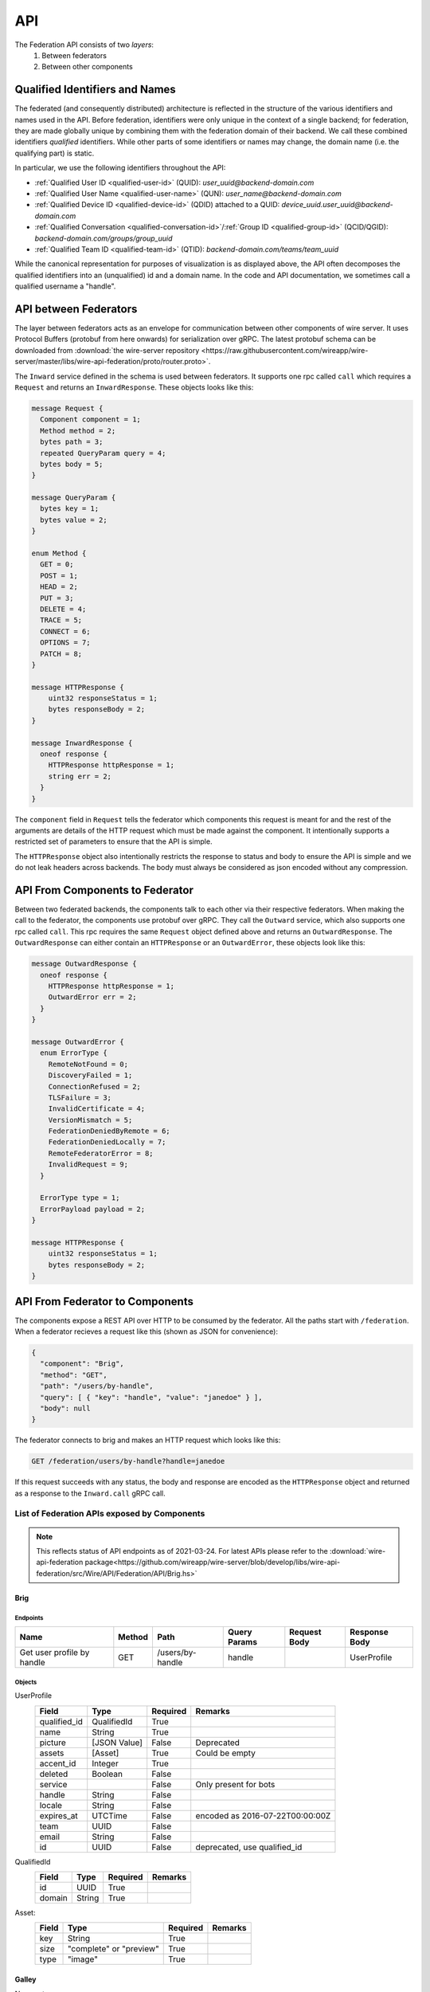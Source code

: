 .. _federation-api:

API
====

The Federation API consists of two *layers*:
  1. Between federators
  2. Between other components


Qualified Identifiers and Names
-------------------------------

The federated (and consequently distributed) architecture is reflected in the
structure of the various identifiers and names used in the API. Before
federation, identifiers were only unique in the context of a single backend; for
federation, they are made globally unique by combining them with the federation
domain of their backend. We call these combined identifiers *qualified*
identifiers. While other parts of some identifiers or names may change, the
domain name (i.e. the qualifying part) is static.

In particular, we use the following identifiers throughout the API:

* :ref:`Qualified User ID <qualified-user-id>` (QUID): `user_uuid@backend-domain.com`
* :ref:`Qualified User Name <qualified-user-name>` (QUN): `user_name@backend-domain.com`
* :ref:`Qualified Device ID <qualified-device-id>` (QDID) attached to a QUID: `device_uuid.user_uuid@backend-domain.com`
* :ref:`Qualified Conversation <qualified-conversation-id>`/:ref:`Group ID <qualified-group-id>` (QCID/QGID): `backend-domain.com/groups/group_uuid`
* :ref:`Qualified Team ID <qualified-team-id>` (QTID): `backend-domain.com/teams/team_uuid`

While the canonical representation for purposes of visualization is as displayed
above, the API often decomposes the qualified identifiers into an (unqualified)
id and a domain name. In the code and API documentation, we sometimes call a
qualified username a "handle".


API between Federators
-----------------------

The layer between federators acts as an envelope for communication between other
components of wire server. It uses Protocol Buffers (protobuf from here onwards)
for serialization over gRPC. The latest protobuf schema can be downloaded from
:download:`the wire-server repository
<https://raw.githubusercontent.com/wireapp/wire-server/master/libs/wire-api-federation/proto/router.proto>`.

The ``Inward`` service defined in the schema is used between federators. It
supports one rpc called ``call`` which requires a ``Request`` and returns an
``InwardResponse``. These objects looks like this:


.. code-block:: protobuf

    message Request {
      Component component = 1;
      Method method = 2;
      bytes path = 3;
      repeated QueryParam query = 4;
      bytes body = 5;
    }

    message QueryParam {
      bytes key = 1;
      bytes value = 2;
    }

    enum Method {
      GET = 0;
      POST = 1;
      HEAD = 2;
      PUT = 3;
      DELETE = 4;
      TRACE = 5;
      CONNECT = 6;
      OPTIONS = 7;
      PATCH = 8;
    }

    message HTTPResponse {
        uint32 responseStatus = 1;
        bytes responseBody = 2;
    }

    message InwardResponse {
      oneof response {
        HTTPResponse httpResponse = 1;
        string err = 2;
      }
    }

The ``component`` field in ``Request`` tells the federator which components this
request is meant for and the rest of the arguments are details of the HTTP
request which must be made against the component. It intentionally supports a
restricted set of parameters to ensure that the API is simple.

The ``HTTPResponse`` object also intentionally restricts the response to status
and body to ensure the API is simple and we do not leak headers across backends.
The body must always be considered as json encoded without any compression.

API From Components to Federator
--------------------------------

Between two federated backends, the components talk to each other via their
respective federators. When making the call to the federator, the components use
protobuf over gRPC. They call the ``Outward`` service, which also supports one
rpc called ``call``. This rpc requires the same ``Request`` object defined above
and returns an ``OutwardResponse``. The ``OutwardResponse`` can either contain
an ``HTTPResponse`` or an ``OutwardError``, these objects look like this:

.. code-block:: protobuf

   message OutwardResponse {
     oneof response {
       HTTPResponse httpResponse = 1;
       OutwardError err = 2;
     }
   }

   message OutwardError {
     enum ErrorType {
       RemoteNotFound = 0;
       DiscoveryFailed = 1;
       ConnectionRefused = 2;
       TLSFailure = 3;
       InvalidCertificate = 4;
       VersionMismatch = 5;
       FederationDeniedByRemote = 6;
       FederationDeniedLocally = 7;
       RemoteFederatorError = 8;
       InvalidRequest = 9;
     }

     ErrorType type = 1;
     ErrorPayload payload = 2;
   }

   message HTTPResponse {
       uint32 responseStatus = 1;
       bytes responseBody = 2;
   }


API From Federator to Components
--------------------------------

The components expose a REST API over HTTP to be consumed by the federator. All
the paths start with ``/federation``. When a federator recieves a request like
this (shown as JSON for convenience):

.. code-block:: json

   {
     "component": "Brig",
     "method": "GET",
     "path": "/users/by-handle",
     "query": [ { "key": "handle", "value": "janedoe" } ],
     "body": null
   }

The federator connects to brig and makes an HTTP request which looks like this:

.. code-block::

   GET /federation/users/by-handle?handle=janedoe

If this request succeeds with any status, the body and response are encoded as
the ``HTTPResponse`` object and returned as a response to the ``Inward.call``
gRPC call.

List of Federation APIs exposed by Components
^^^^^^^^^^^^^^^^^^^^^^^^^^^^^^^^^^^^^^^^^^^^^

.. note:: This reflects status of API endpoints as of 2021-03-24. For latest
          APIs please refer to the :download:`wire-api-federation
          package<https://github.com/wireapp/wire-server/blob/develop/libs/wire-api-federation/src/Wire/API/Federation/API/Brig.hs>`

.. comment: The endpoints and objects are written manually. FUTUREWORK: Automate
   this.

Brig
~~~~

Endpoints
++++++++++

+------------------+---------+------------------+--------------+--------------+---------------+
| Name             | Method  | Path             | Query Params | Request Body | Response Body |
+==================+=========+==================+==============+==============+===============+
| Get user profile |         |                  |              |              |               |
| by handle        | GET     | /users/by-handle | handle       |              |  UserProfile  |
+------------------+---------+------------------+--------------+--------------+---------------+


Objects
+++++++

UserProfile
  +---------------+-------------+----------+-----------------------+
  | Field         | Type        | Required | Remarks               |
  +===============+=============+==========+=======================+
  | qualified_id  | QualifiedId | True     |                       |
  +---------------+-------------+----------+-----------------------+
  | name          | String      | True     |                       |
  +---------------+-------------+----------+-----------------------+
  | picture       | [JSON Value]| False    | Deprecated            |
  +---------------+-------------+----------+-----------------------+
  | assets        | [Asset]     | True     | Could be empty        |
  +---------------+-------------+----------+-----------------------+
  | accent_id     | Integer     | True     |                       |
  +---------------+-------------+----------+-----------------------+
  | deleted       | Boolean     | False    |                       |
  +---------------+-------------+----------+-----------------------+
  | service       |             | False    | Only present for bots |
  +---------------+-------------+----------+-----------------------+
  | handle        | String      | False    |                       |
  +---------------+-------------+----------+-----------------------+
  | locale        | String      | False    |                       |
  +---------------+-------------+----------+-----------------------+
  | expires_at    | UTCTime     | False    | encoded as            |
  |               |             |          | 2016-07-22T00:00:00Z  |
  +---------------+-------------+----------+-----------------------+
  | team          | UUID        | False    |                       |
  +---------------+-------------+----------+-----------------------+
  | email         | String      | False    |                       |
  +---------------+-------------+----------+-----------------------+
  | id            | UUID        | False    | deprecated,           |
  |               |             |          | use qualified_id      |
  +---------------+-------------+----------+-----------------------+

QualifiedId
  +---------------+-------------+----------+-----------------------+
  | Field         | Type        | Required | Remarks               |
  +===============+=============+==========+=======================+
  | id            | UUID        | True     |                       |
  +---------------+-------------+----------+-----------------------+
  | domain        | String      | True     |                       |
  +---------------+-------------+----------+-----------------------+

Asset:
  +---------------+-------------+----------+-----------------------+
  | Field         | Type        | Required | Remarks               |
  +===============+=============+==========+=======================+
  | key           | String      | True     |                       |
  +---------------+-------------+----------+-----------------------+
  | size          | "complete"  | True     |                       |
  |               | or "preview"|          |                       |
  +---------------+-------------+----------+-----------------------+
  | type          | "image"     | True     |                       |
  +---------------+-------------+----------+-----------------------+

Galley
~~~~~~

None yet.

Cargohold
~~~~~~~~~

None yet.
